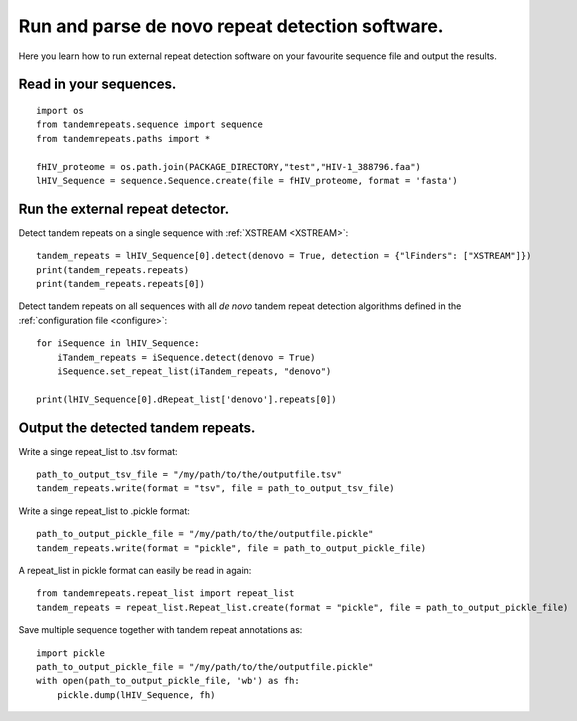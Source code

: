 .. _denovo:

Run and parse de novo repeat detection software.
================================================

Here you learn how to run external repeat detection software on your favourite sequence
file and output the results.


Read in your sequences.
-----------------------

::

    import os
    from tandemrepeats.sequence import sequence
    from tandemrepeats.paths import *

    fHIV_proteome = os.path.join(PACKAGE_DIRECTORY,"test","HIV-1_388796.faa")
    lHIV_Sequence = sequence.Sequence.create(file = fHIV_proteome, format = 'fasta')



Run the external repeat detector.
---------------------------------


Detect tandem repeats on a single sequence with :ref:`XSTREAM <XSTREAM>`:
::

    tandem_repeats = lHIV_Sequence[0].detect(denovo = True, detection = {"lFinders": ["XSTREAM"]})
    print(tandem_repeats.repeats)
    print(tandem_repeats.repeats[0])


Detect tandem repeats on all sequences with all *de novo* tandem repeat detection algorithms
defined in the :ref:`configuration file <configure>`:
::

    for iSequence in lHIV_Sequence:
        iTandem_repeats = iSequence.detect(denovo = True)
        iSequence.set_repeat_list(iTandem_repeats, "denovo")

    print(lHIV_Sequence[0].dRepeat_list['denovo'].repeats[0])


Output the detected tandem repeats.
-----------------------------------

Write a singe repeat_list to .tsv format:
::

    path_to_output_tsv_file = "/my/path/to/the/outputfile.tsv"
    tandem_repeats.write(format = "tsv", file = path_to_output_tsv_file)


Write a singe repeat_list to .pickle format:
::

    path_to_output_pickle_file = "/my/path/to/the/outputfile.pickle"
    tandem_repeats.write(format = "pickle", file = path_to_output_pickle_file)


A repeat_list in pickle format can easily be read in again:
::

    from tandemrepeats.repeat_list import repeat_list
    tandem_repeats = repeat_list.Repeat_list.create(format = "pickle", file = path_to_output_pickle_file)


Save multiple sequence together with tandem repeat annotations as:
::

    import pickle
    path_to_output_pickle_file = "/my/path/to/the/outputfile.pickle"
    with open(path_to_output_pickle_file, 'wb') as fh:
        pickle.dump(lHIV_Sequence, fh)
